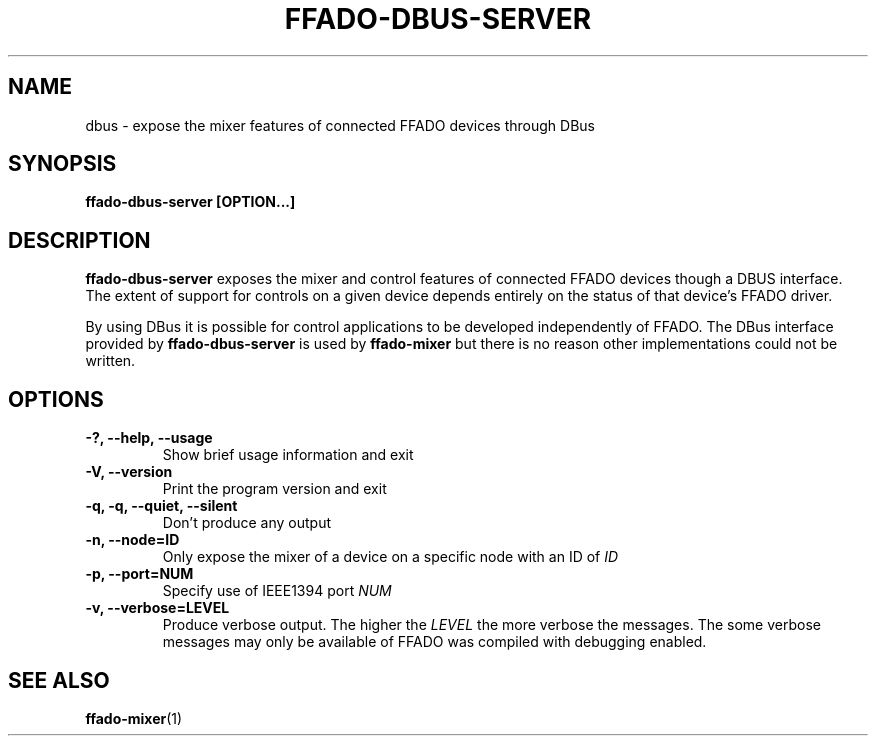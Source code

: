 .TH FFADO-DBUS-SERVER 1 27-Mar-2012 "ffado-dbus-server"
.SH NAME
dbus \- expose the mixer features of connected FFADO devices through DBus
.SH SYNOPSIS
.BI "ffado-dbus-server [OPTION...]"
.sp
.SH DESCRIPTION
.B ffado-dbus-server
exposes the mixer and control features of connected FFADO devices though a
DBUS interface.  The extent of support for controls on a given device
depends entirely on the status of that device's FFADO driver.
.PP
By using DBus it is possible for control applications to be developed
independently of FFADO.  The DBus interface provided by
.B ffado-dbus-server
is used by 
.B ffado-mixer
but there is no reason other implementations could not be written.
.SH OPTIONS
.TP
.B "\-?, \-\-help, \-\-usage"
Show brief usage information and exit
.TP
.B "\-V, \-\-version"
Print the program version and exit
.TP
.B "\-q, \-q, \-\-quiet, \-\-silent"
Don't produce any output
.TP
.B "\-n, \-\-node=ID"
Only expose the mixer of a device on a specific node with an ID of
.I ID
.TP
.B "\-p, \-\-port=NUM"
Specify use of IEEE1394 port 
.I NUM
.TP
.B "\-v, \-\-verbose=LEVEL
Produce verbose output.  The higher the
.I LEVEL
the more verbose the messages.  The some verbose messages may only be
available of FFADO was compiled with debugging enabled.
.SH SEE ALSO
.BR ffado-mixer (1)
